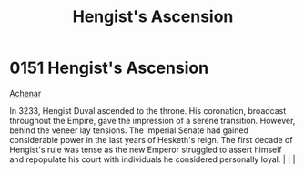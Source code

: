 :PROPERTIES:
:ID:       dde10882-a50e-4148-b748-04ee80e74a9e
:END:
#+title: Hengist's Ascension
#+filetags: :beacon:
*    0151  Hengist's Ascension
[[id:bed8c27f-3cbe-49ad-b86f-7d87eacf804a][Achenar]]

In 3233, Hengist Duval ascended to the throne. His coronation, broadcast throughout the Empire, gave the impression of a serene transition. However, behind the veneer lay tensions. The Imperial Senate had gained considerable power in the last years of Hesketh's reign. The first decade of Hengist's rule was tense as the new Emperor struggled to assert himself and repopulate his court with individuals he considered personally loyal.                                                                                                                                                                                                                                                                                                                                                                                                                                                                                                                                                                                                                                                                                                                                                                                                                                                                                                                                                                                                                                                                                                                                                                                                                                                                                                                                                                                                                                                                                                                                                                                                                                                                                                                                                                                                                                                                                                                                                                                                                                                                                                                                                                                                                                                                                                                                                                                                                                                                                                                                                                                                |   |   |                                                                                                                                                                                                                                                                                                                                                

[[file:img/beacons/0151.png]]
